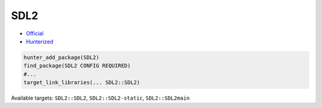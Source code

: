 .. spelling::

    SDL2

.. _pkg.SDL2:

SDL2
====

-  `Official <https://www.libsdl.org>`__
-  `Hunterized <https://github.com/hunter-packages/SDL2>`__

.. -  `__FIXME__ Example <https://github.com/ruslo/hunter/blob/master/examples/__FIXME__/CMakeLists.txt>`__
.. -  Available since `__FIXME__ vX.Y.Z <https://github.com/ruslo/hunter/releases/tag/vX.Y.Z>`__
.. -  Added by `__FIXME__ <https://github.com/__FIXME__>`__ (`__FIXME__ pr-N <https://github.com/ruslo/hunter/pull/N>`__)

.. code-block:: cmake

    hunter_add_package(SDL2)
    find_package(SDL2 CONFIG REQUIRED)
    #...
    target_link_libraries(... SDL2::SDL2)

Available targets: ``SDL2::SDL2``, ``SDL2::SDL2-static``, ``SDL2::SDL2main``
